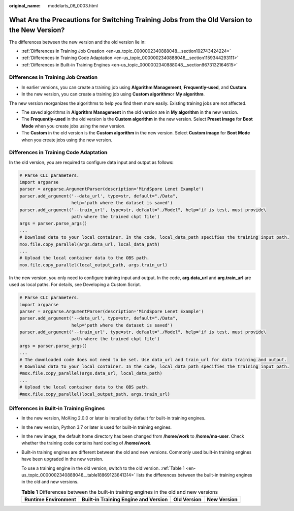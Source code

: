 :original_name: modelarts_06_0003.html

.. _modelarts_06_0003:

What Are the Precautions for Switching Training Jobs from the Old Version to the New Version?
=============================================================================================

The differences between the new version and the old version lie in:

-  :ref:`Differences in Training Job Creation <en-us_topic_0000002340888048__section102743424224>`
-  :ref:`Differences in Training Code Adaptation <en-us_topic_0000002340888048__section1159344293111>`
-  :ref:`Differences in Built-in Training Engines <en-us_topic_0000002340888048__section8673132164615>`

.. _en-us_topic_0000002340888048__section102743424224:

Differences in Training Job Creation
------------------------------------

-  In earlier versions, you can create a training job using **Algorithm Management**, **Frequently-used**, and **Custom**.
-  In the new version, you can create a training job using **Custom algorithm**\ or **My algorithm**.

The new version reorganizes the algorithms to help you find them more easily. Existing training jobs are not affected.

-  The saved algorithms in **Algorithm Management** in the old version are in **My algorithm** in the new version.
-  The **Frequently-used** in the old version is the **Custom algorithm** in the new version. Select **Preset image** for **Boot Mode** when you create jobs using the new version.
-  The **Custom** in the old version is the **Custom algorithm** in the new version. Select **Custom image** for **Boot Mode** when you create jobs using the new version.

.. _en-us_topic_0000002340888048__section1159344293111:

Differences in Training Code Adaptation
---------------------------------------

In the old version, you are required to configure data input and output as follows:

.. code-block::

   # Parse CLI parameters.
   import argparse
   parser = argparse.ArgumentParser(description='MindSpore Lenet Example')
   parser.add_argument('--data_url', type=str, default="./Data",
                       help='path where the dataset is saved')
   parser.add_argument('--train_url', type=str, default="./Model", help='if is test, must provide\
                       path where the trained ckpt file')
   args = parser.parse_args()
   ...
   # Download data to your local container. In the code, local_data_path specifies the training input path.
   mox.file.copy_parallel(args.data_url, local_data_path)
   ...
   # Upload the local container data to the OBS path.
   mox.file.copy_parallel(local_output_path, args.train_url)

In the new version, you only need to configure training input and output. In the code, **arg.data_url** and **arg.train_url** are used as local paths. For details, see Developing a Custom Script.

.. code-block::

   # Parse CLI parameters.
   import argparse
   parser = argparse.ArgumentParser(description='MindSpore Lenet Example')
   parser.add_argument('--data_url', type=str, default="./Data",
                       help='path where the dataset is saved')
   parser.add_argument('--train_url', type=str, default="./Model", help='if is test, must provide\
                       path where the trained ckpt file')
   args = parser.parse_args()
   ...
   # The downloaded code does not need to be set. Use data_url and train_url for data training and output.
   # Download data to your local container. In the code, local_data_path specifies the training input path.
   #mox.file.copy_parallel(args.data_url, local_data_path)
   ...
   # Upload the local container data to the OBS path.
   #mox.file.copy_parallel(local_output_path, args.train_url)

.. _en-us_topic_0000002340888048__section8673132164615:

Differences in Built-in Training Engines
----------------------------------------

-  In the new version, MoXing 2.0.0 or later is installed by default for built-in training engines.

-  In the new version, Python 3.7 or later is used for built-in training engines.

-  In the new image, the default home directory has been changed from **/home/work** to **/home/ma-user**. Check whether the training code contains hard coding of **/home/work**.

-  Built-in training engines are different between the old and new versions. Commonly used built-in training engines have been upgraded in the new version.

   To use a training engine in the old version, switch to the old version. :ref:`Table 1 <en-us_topic_0000002340888048__table18869123641314>` lists the differences between the built-in training engines in the old and new versions.

   .. _en-us_topic_0000002340888048__table18869123641314:

   .. table:: **Table 1** Differences between the built-in training engines in the old and new versions

      +---------------------+--------------------------------------+-------------+-------------+
      | Runtime Environment | Built-in Training Engine and Version | Old Version | New Version |
      +=====================+======================================+=============+=============+
      +---------------------+--------------------------------------+-------------+-------------+
